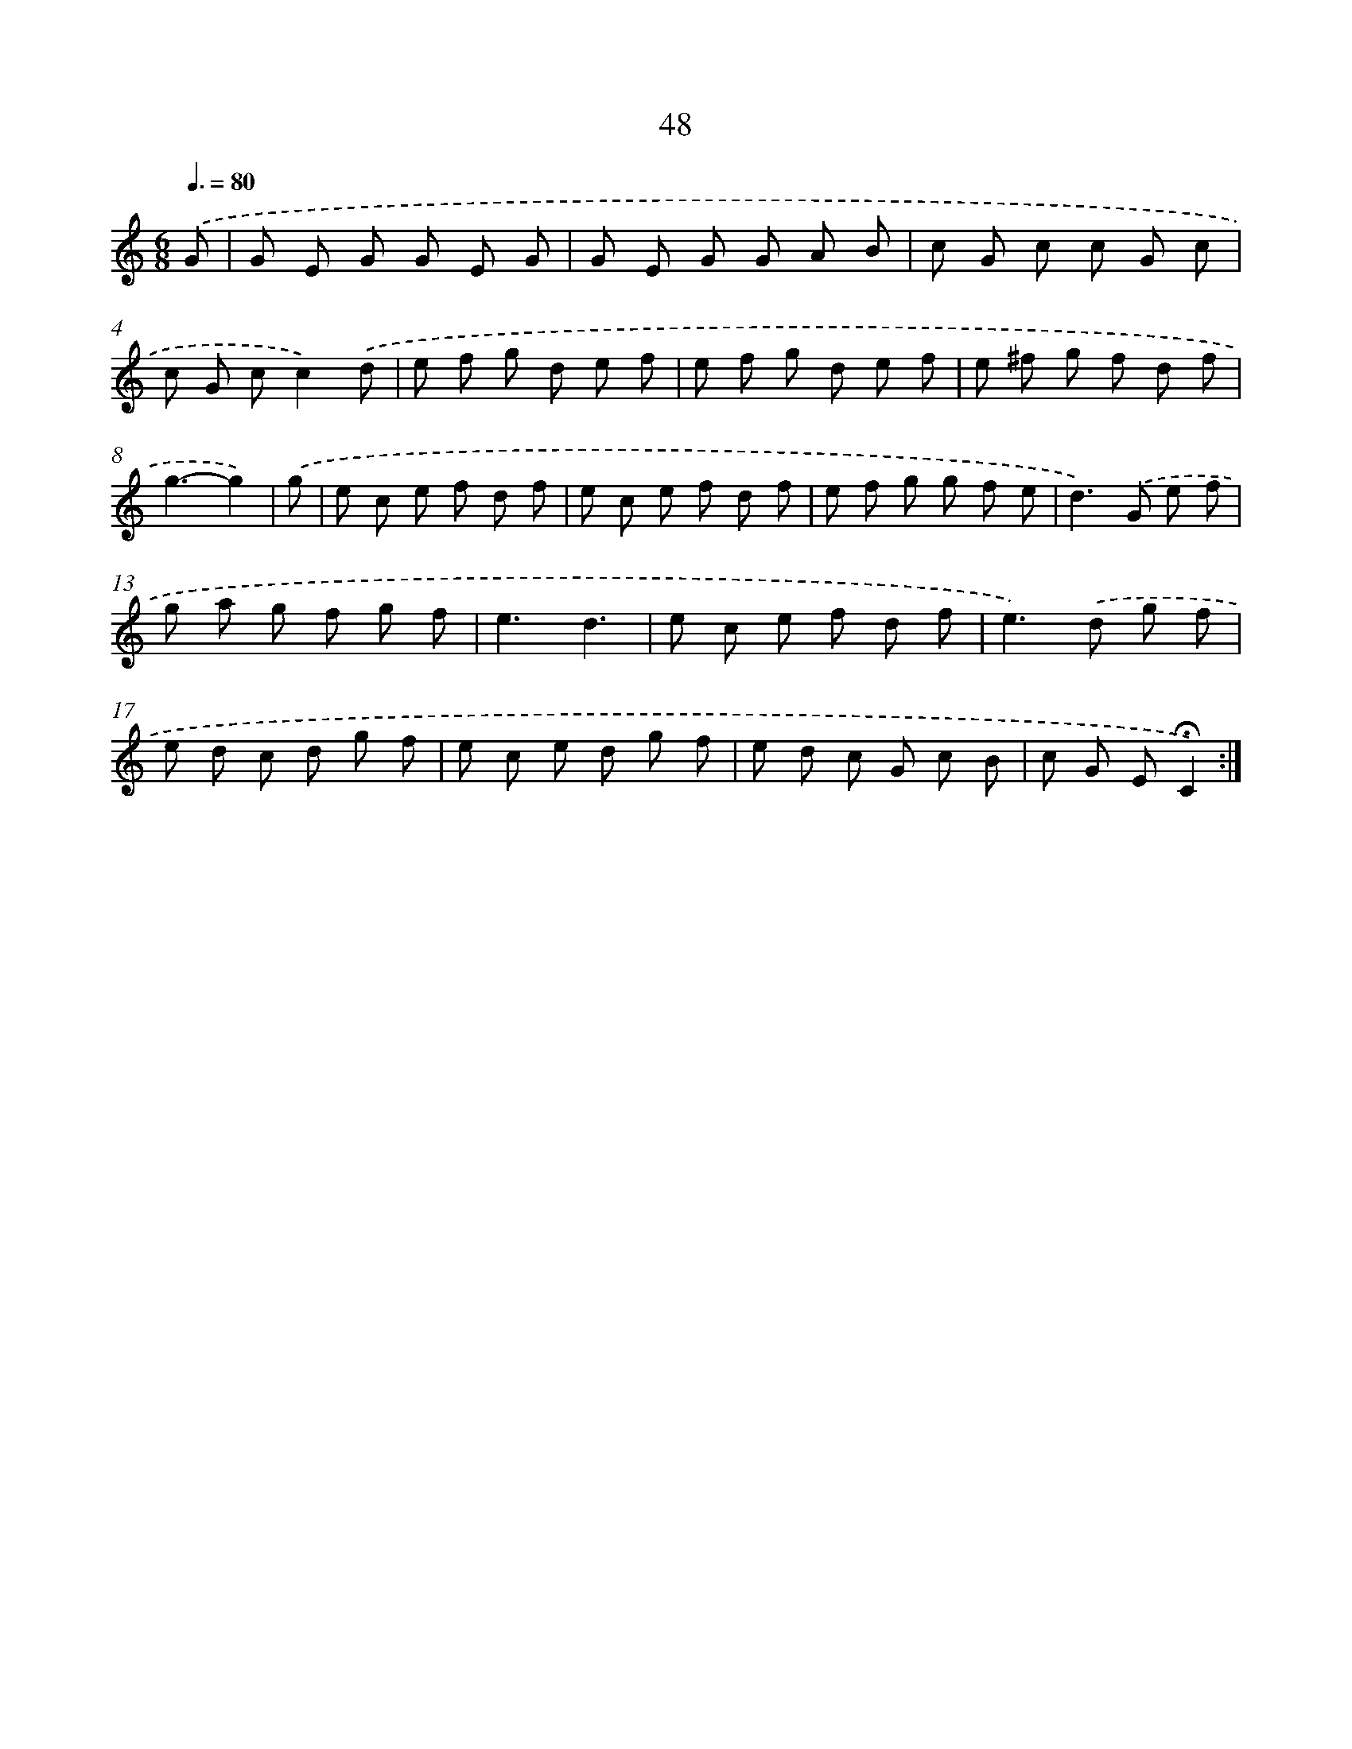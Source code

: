 X: 10289
T: 48
%%abc-version 2.0
%%abcx-abcm2ps-target-version 5.9.1 (29 Sep 2008)
%%abc-creator hum2abc beta
%%abcx-conversion-date 2018/11/01 14:37:04
%%humdrum-veritas 4009584575
%%humdrum-veritas-data 1557150010
%%continueall 1
%%barnumbers 0
L: 1/8
M: 6/8
Q: 3/8=80
K: C clef=treble
.('G [I:setbarnb 1]|
G E G G E G |
G E G G A B |
c G c c G c |
c G cc2).('d |
e f g d e f |
e f g d e f |
e ^f g f d f |
g3-g2) |
.('g [I:setbarnb 9]|
e c e f d f |
e c e f d f |
e f g g f e |
d2>).('G2 e f |
g a g f g f |
e3d3 |
e c e f d f |
e2>).('d2 g f |
e d c d g f |
e c e d g f |
e d c G c B |
c G E!fermata!C2) :|]
